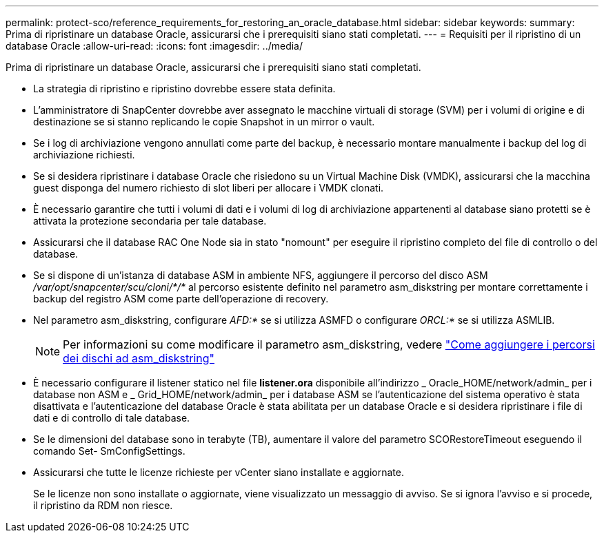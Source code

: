 ---
permalink: protect-sco/reference_requirements_for_restoring_an_oracle_database.html 
sidebar: sidebar 
keywords:  
summary: Prima di ripristinare un database Oracle, assicurarsi che i prerequisiti siano stati completati. 
---
= Requisiti per il ripristino di un database Oracle
:allow-uri-read: 
:icons: font
:imagesdir: ../media/


[role="lead"]
Prima di ripristinare un database Oracle, assicurarsi che i prerequisiti siano stati completati.

* La strategia di ripristino e ripristino dovrebbe essere stata definita.
* L'amministratore di SnapCenter dovrebbe aver assegnato le macchine virtuali di storage (SVM) per i volumi di origine e di destinazione se si stanno replicando le copie Snapshot in un mirror o vault.
* Se i log di archiviazione vengono annullati come parte del backup, è necessario montare manualmente i backup del log di archiviazione richiesti.
* Se si desidera ripristinare i database Oracle che risiedono su un Virtual Machine Disk (VMDK), assicurarsi che la macchina guest disponga del numero richiesto di slot liberi per allocare i VMDK clonati.
* È necessario garantire che tutti i volumi di dati e i volumi di log di archiviazione appartenenti al database siano protetti se è attivata la protezione secondaria per tale database.
* Assicurarsi che il database RAC One Node sia in stato "nomount" per eseguire il ripristino completo del file di controllo o del database.
* Se si dispone di un'istanza di database ASM in ambiente NFS, aggiungere il percorso del disco ASM _/var/opt/snapcenter/scu/cloni/*/*_ al percorso esistente definito nel parametro asm_diskstring per montare correttamente i backup del registro ASM come parte dell'operazione di recovery.
* Nel parametro asm_diskstring, configurare _AFD:*_ se si utilizza ASMFD o configurare _ORCL:*_ se si utilizza ASMLIB.
+

NOTE: Per informazioni su come modificare il parametro asm_diskstring, vedere https://kb.netapp.com/Advice_and_Troubleshooting/Data_Protection_and_Security/SnapCenter/Disk_paths_are_not_added_to_the_asm_diskstring_database_parameter["Come aggiungere i percorsi dei dischi ad asm_diskstring"^]

* È necessario configurare il listener statico nel file *listener.ora* disponibile all'indirizzo _ Oracle_HOME/network/admin_ per i database non ASM e _ Grid_HOME/network/admin_ per i database ASM se l'autenticazione del sistema operativo è stata disattivata e l'autenticazione del database Oracle è stata abilitata per un database Oracle e si desidera ripristinare i file di dati e di controllo di tale database.
* Se le dimensioni del database sono in terabyte (TB), aumentare il valore del parametro SCORestoreTimeout eseguendo il comando Set- SmConfigSettings.
* Assicurarsi che tutte le licenze richieste per vCenter siano installate e aggiornate.
+
Se le licenze non sono installate o aggiornate, viene visualizzato un messaggio di avviso. Se si ignora l'avviso e si procede, il ripristino da RDM non riesce.



